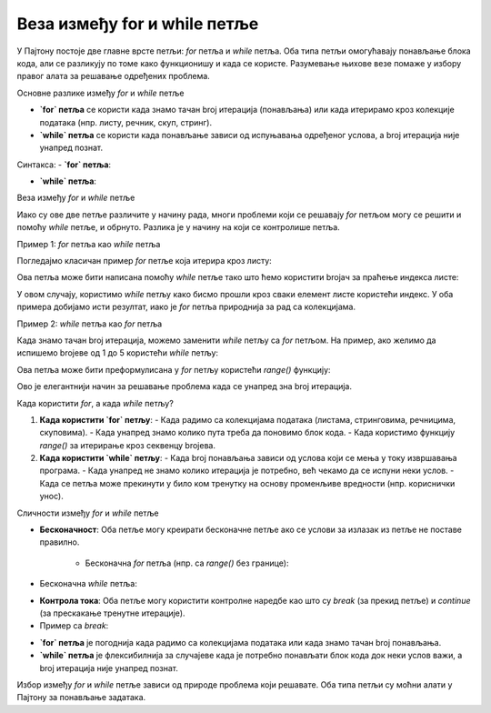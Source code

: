 Веза између for и while петље
=============================


У Пајтону постоје две главне врсте петљи: `for` петља и `while` петља. Оба типа петљи омогућавају понављање блока кода, али се разликују по томе како функционишу и када се користе. Разумевање њихове везе помаже у избору правог алата за решавање одређених проблема.

Основне разлике између `for` и `while` петље

- **`for` петља** се користи када знамо тачан broj итерација (понављања) или када итерирамо кроз колекције података (нпр. листу, речник, скуп, стринг).
- **`while` петља** се користи када понављање зависи од испуњавања одређеног услова, а broj итерација није унапред познат.

Синтакса:
- **`for` петља**:

.. activecode:: forwhile1  
   :coach:

   for елемент in секвенца:  
        # код који се извршава за сваки елемент
   

- **`while` петља**:
 
.. activecode:: forwhile2  
   :coach: 
   
	while услов:  
        # код који се извршава док је услов тачан
    

Веза између `for` и `while` петље

Иако су ове две петље различите у начину рада, многи проблеми који се решавају `for` петљом могу се решити и помоћу `while` петље, и обрнуто. Разлика је у начину на који се контролише петља.

Пример 1: `for` петља као `while` петља

Погледајмо класичан пример `for` петље која итерира кроз листу:

.. activecode:: forwhile3  
   :coach: 

   voce = ["јабука", "банана", "крушка"]  
   for vocka in voce:  
       print(vocka)


Ова петља може бити написана помоћу `while` петље тако што ћемо користити brojач за праћење индекса листе:

.. activecode:: forwhile4  
   :coach: 

   voce = ["јабука", "банана", "крушка"]  
   i = 0  
   while i < len(voce):  
       print(voce[i])  
       i += 1


У овом случају, користимо `while` петљу како бисмо прошли кроз сваки елемент листе користећи индекс. У оба примера добијамо исти резултат, иако је `for` петља природнија за рад са колекцијама.

Пример 2: `while` петља као `for` петља

Када знамо тачан broj итерација, можемо заменити `while` петљу са `for` петљом. На пример, ако желимо да испишемо brojеве од 1 до 5 користећи `while` петљу:

.. activecode:: forwhile5  
   :coach: 

   broj = 1  
   while broj <= 5:  
       print(broj)  
       broj += 1


Ова петља може бити преформулисана у `for` петљу користећи `range()` функцију:

.. activecode:: forwhile6  
   :coach: 

   for broj in range(1, 6):  
       print(broj)


Ово је елегантнији начин за решавање проблема када се унапред зна broj итерација.

Када користити `for`, а када `while` петљу?

1. **Када користити `for` петљу**:
   - Када радимо са колекцијама података (листама, стринговима, речницима, скуповима).
   - Када унапред знамо колико пута треба да поновимо блок кода.
   - Када користимо функцију `range()` за итерирање кроз секвенцу brojева.

2. **Када користити `while` петљу**:
   - Када broj понављања зависи од услова који се мења у току извршавања програма.
   - Када унапред не знамо колико итерација је потребно, већ чекамо да се испуни неки услов.
   - Када се петља може прекинути у било ком тренутку на основу променљиве вредности (нпр. кориснички унос).

Сличности између `for` и `while` петље

- **Бесконачност**: Оба петље могу креирати бесконачне петље ако се услови за излазак из петље не поставе правилно.
  
    - Бесконачна `for` петља (нпр. са `range()` без границе):

.. activecode:: forwhile7  
   :coach:      
      
   for broj in range(1, 99999999):  
      # нека радња
     
      
- Бесконачна `while` петља:
 
.. activecode:: forwhile8  
   :coach: 
      
   while True:  
       # нека радња
     

- **Контрола тока**: Оба петље могу користити контролне наредбе као што су `break` (за прекид петље) и `continue` (за прескакање тренутне итерације).

- Пример са `break`:
    
	
.. activecode:: forwhile9  
   :coach: 
   
   for broj in range(1, 10):  
       if broj == 5:  
           break  
       print(broj)
 
.. activecode:: forwhile10  
   :coach:  
     
   broj = 1  
   while broj < 10:  
       if broj == 5:  
           break  
       print(broj)  
       broj += 1
      


- **`for` петља** је погоднија када радимо са колекцијама података или када знамо тачан broj понављања.
- **`while` петља** је флексибилнија за случајеве када је потребно понављати блок кода док неки услов важи, а broj итерација није унапред познат.

Избор између `for` и `while` петље зависи од природе проблема који решавате. Оба типа петљи су моћни алати у Пајтону за понављање задатака.